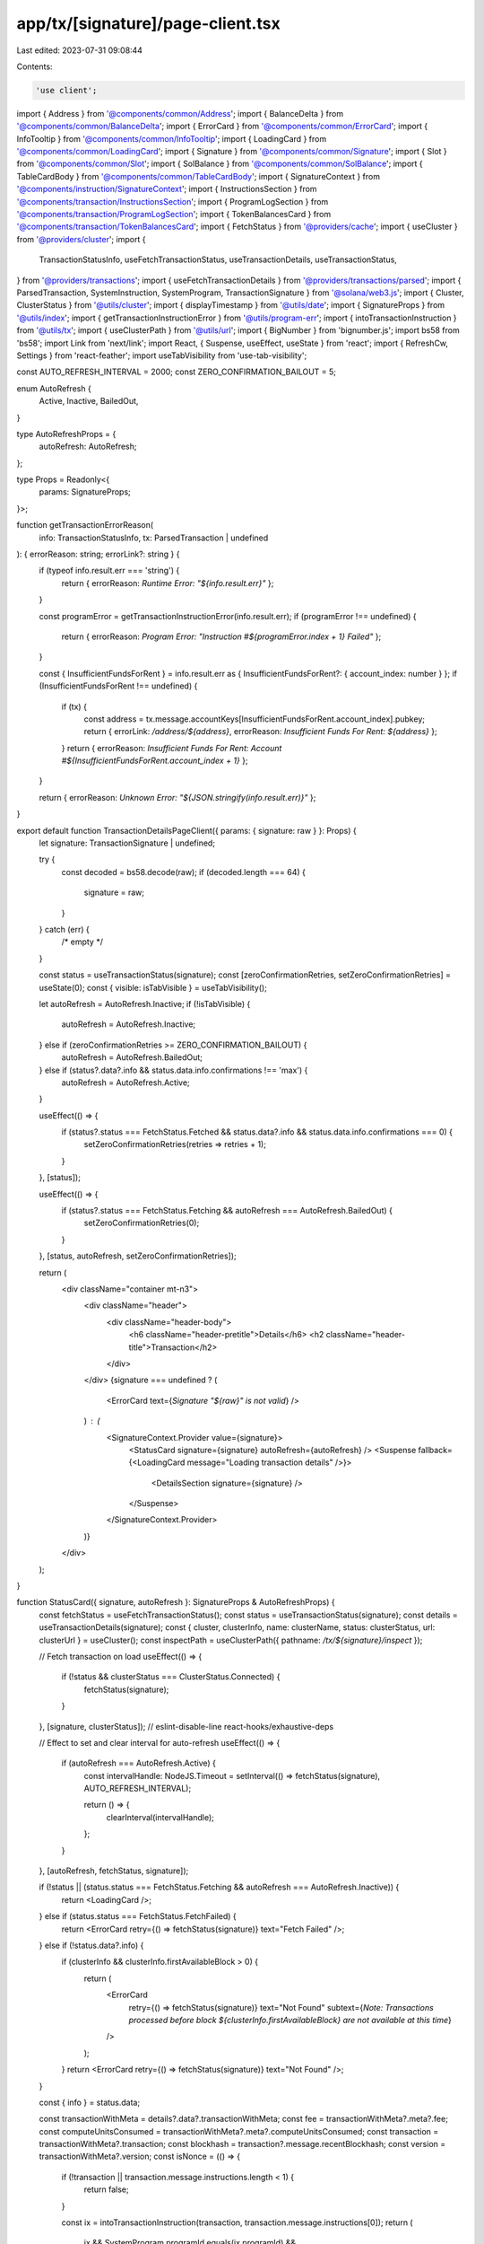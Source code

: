 app/tx/[signature]/page-client.tsx
==================================

Last edited: 2023-07-31 09:08:44

Contents:

.. code-block:: tsx

    'use client';

import { Address } from '@components/common/Address';
import { BalanceDelta } from '@components/common/BalanceDelta';
import { ErrorCard } from '@components/common/ErrorCard';
import { InfoTooltip } from '@components/common/InfoTooltip';
import { LoadingCard } from '@components/common/LoadingCard';
import { Signature } from '@components/common/Signature';
import { Slot } from '@components/common/Slot';
import { SolBalance } from '@components/common/SolBalance';
import { TableCardBody } from '@components/common/TableCardBody';
import { SignatureContext } from '@components/instruction/SignatureContext';
import { InstructionsSection } from '@components/transaction/InstructionsSection';
import { ProgramLogSection } from '@components/transaction/ProgramLogSection';
import { TokenBalancesCard } from '@components/transaction/TokenBalancesCard';
import { FetchStatus } from '@providers/cache';
import { useCluster } from '@providers/cluster';
import {
    TransactionStatusInfo,
    useFetchTransactionStatus,
    useTransactionDetails,
    useTransactionStatus,
} from '@providers/transactions';
import { useFetchTransactionDetails } from '@providers/transactions/parsed';
import { ParsedTransaction, SystemInstruction, SystemProgram, TransactionSignature } from '@solana/web3.js';
import { Cluster, ClusterStatus } from '@utils/cluster';
import { displayTimestamp } from '@utils/date';
import { SignatureProps } from '@utils/index';
import { getTransactionInstructionError } from '@utils/program-err';
import { intoTransactionInstruction } from '@utils/tx';
import { useClusterPath } from '@utils/url';
import { BigNumber } from 'bignumber.js';
import bs58 from 'bs58';
import Link from 'next/link';
import React, { Suspense, useEffect, useState } from 'react';
import { RefreshCw, Settings } from 'react-feather';
import useTabVisibility from 'use-tab-visibility';

const AUTO_REFRESH_INTERVAL = 2000;
const ZERO_CONFIRMATION_BAILOUT = 5;

enum AutoRefresh {
    Active,
    Inactive,
    BailedOut,
}

type AutoRefreshProps = {
    autoRefresh: AutoRefresh;
};

type Props = Readonly<{
    params: SignatureProps;
}>;

function getTransactionErrorReason(
    info: TransactionStatusInfo,
    tx: ParsedTransaction | undefined
): { errorReason: string; errorLink?: string } {
    if (typeof info.result.err === 'string') {
        return { errorReason: `Runtime Error: "${info.result.err}"` };
    }

    const programError = getTransactionInstructionError(info.result.err);
    if (programError !== undefined) {
        return { errorReason: `Program Error: "Instruction #${programError.index + 1} Failed"` };
    }

    const { InsufficientFundsForRent } = info.result.err as { InsufficientFundsForRent?: { account_index: number } };
    if (InsufficientFundsForRent !== undefined) {
        if (tx) {
            const address = tx.message.accountKeys[InsufficientFundsForRent.account_index].pubkey;
            return { errorLink: `/address/${address}`, errorReason: `Insufficient Funds For Rent: ${address}` };
        }
        return { errorReason: `Insufficient Funds For Rent: Account #${InsufficientFundsForRent.account_index + 1}` };
    }

    return { errorReason: `Unknown Error: "${JSON.stringify(info.result.err)}"` };
}

export default function TransactionDetailsPageClient({ params: { signature: raw } }: Props) {
    let signature: TransactionSignature | undefined;

    try {
        const decoded = bs58.decode(raw);
        if (decoded.length === 64) {
            signature = raw;
        }
    } catch (err) {
        /* empty */
    }

    const status = useTransactionStatus(signature);
    const [zeroConfirmationRetries, setZeroConfirmationRetries] = useState(0);
    const { visible: isTabVisible } = useTabVisibility();

    let autoRefresh = AutoRefresh.Inactive;
    if (!isTabVisible) {
        autoRefresh = AutoRefresh.Inactive;
    } else if (zeroConfirmationRetries >= ZERO_CONFIRMATION_BAILOUT) {
        autoRefresh = AutoRefresh.BailedOut;
    } else if (status?.data?.info && status.data.info.confirmations !== 'max') {
        autoRefresh = AutoRefresh.Active;
    }

    useEffect(() => {
        if (status?.status === FetchStatus.Fetched && status.data?.info && status.data.info.confirmations === 0) {
            setZeroConfirmationRetries(retries => retries + 1);
        }
    }, [status]);

    useEffect(() => {
        if (status?.status === FetchStatus.Fetching && autoRefresh === AutoRefresh.BailedOut) {
            setZeroConfirmationRetries(0);
        }
    }, [status, autoRefresh, setZeroConfirmationRetries]);

    return (
        <div className="container mt-n3">
            <div className="header">
                <div className="header-body">
                    <h6 className="header-pretitle">Details</h6>
                    <h2 className="header-title">Transaction</h2>
                </div>
            </div>
            {signature === undefined ? (
                <ErrorCard text={`Signature "${raw}" is not valid`} />
            ) : (
                <SignatureContext.Provider value={signature}>
                    <StatusCard signature={signature} autoRefresh={autoRefresh} />
                    <Suspense fallback={<LoadingCard message="Loading transaction details" />}>
                        <DetailsSection signature={signature} />
                    </Suspense>
                </SignatureContext.Provider>
            )}
        </div>
    );
}

function StatusCard({ signature, autoRefresh }: SignatureProps & AutoRefreshProps) {
    const fetchStatus = useFetchTransactionStatus();
    const status = useTransactionStatus(signature);
    const details = useTransactionDetails(signature);
    const { cluster, clusterInfo, name: clusterName, status: clusterStatus, url: clusterUrl } = useCluster();
    const inspectPath = useClusterPath({ pathname: `/tx/${signature}/inspect` });

    // Fetch transaction on load
    useEffect(() => {
        if (!status && clusterStatus === ClusterStatus.Connected) {
            fetchStatus(signature);
        }
    }, [signature, clusterStatus]); // eslint-disable-line react-hooks/exhaustive-deps

    // Effect to set and clear interval for auto-refresh
    useEffect(() => {
        if (autoRefresh === AutoRefresh.Active) {
            const intervalHandle: NodeJS.Timeout = setInterval(() => fetchStatus(signature), AUTO_REFRESH_INTERVAL);

            return () => {
                clearInterval(intervalHandle);
            };
        }
    }, [autoRefresh, fetchStatus, signature]);

    if (!status || (status.status === FetchStatus.Fetching && autoRefresh === AutoRefresh.Inactive)) {
        return <LoadingCard />;
    } else if (status.status === FetchStatus.FetchFailed) {
        return <ErrorCard retry={() => fetchStatus(signature)} text="Fetch Failed" />;
    } else if (!status.data?.info) {
        if (clusterInfo && clusterInfo.firstAvailableBlock > 0) {
            return (
                <ErrorCard
                    retry={() => fetchStatus(signature)}
                    text="Not Found"
                    subtext={`Note: Transactions processed before block ${clusterInfo.firstAvailableBlock} are not available at this time`}
                />
            );
        }
        return <ErrorCard retry={() => fetchStatus(signature)} text="Not Found" />;
    }

    const { info } = status.data;

    const transactionWithMeta = details?.data?.transactionWithMeta;
    const fee = transactionWithMeta?.meta?.fee;
    const computeUnitsConsumed = transactionWithMeta?.meta?.computeUnitsConsumed;
    const transaction = transactionWithMeta?.transaction;
    const blockhash = transaction?.message.recentBlockhash;
    const version = transactionWithMeta?.version;
    const isNonce = (() => {
        if (!transaction || transaction.message.instructions.length < 1) {
            return false;
        }

        const ix = intoTransactionInstruction(transaction, transaction.message.instructions[0]);
        return (
            ix &&
            SystemProgram.programId.equals(ix.programId) &&
            SystemInstruction.decodeInstructionType(ix) === 'AdvanceNonceAccount'
        );
    })();

    let statusClass = 'success';
    let statusText = 'Success';
    let errorReason = undefined;
    let errorLink = undefined;

    if (info.result.err) {
        statusClass = 'warning';
        statusText = 'Error';

        const err = getTransactionErrorReason(info, transaction);
        errorReason = err.errorReason;
        if (err.errorLink !== undefined) {
            if (cluster === Cluster.MainnetBeta) {
                errorLink = err.errorLink;
            } else {
                errorLink = `${err.errorLink}?cluster=${clusterName.toLowerCase()}${cluster === Cluster.Custom ? `&customUrl=${clusterUrl}` : ''
                    }`;
            }
        }
    }

    return (
        <div className="card">
            <div className="card-header align-items-center">
                <h3 className="card-header-title">Overview</h3>
                <Link className="btn btn-white btn-sm me-2" href={inspectPath}>
                    <Settings className="align-text-top me-2" size={13} />
                    Inspect
                </Link>
                {autoRefresh === AutoRefresh.Active ? (
                    <span className="spinner-grow spinner-grow-sm"></span>
                ) : (
                    <button className="btn btn-white btn-sm" onClick={() => fetchStatus(signature)}>
                        <RefreshCw className="align-text-top me-2" size={13} />
                        Refresh
                    </button>
                )}
            </div>

            <TableCardBody>
                <tr>
                    <td>Signature</td>
                    <td className="text-lg-end">
                        <Signature signature={signature} alignRight />
                    </td>
                </tr>

                <tr>
                    <td>Result</td>
                    <td className="text-lg-end">
                        <h3 className="mb-0">
                            <span className={`badge bg-${statusClass}-soft`}>{statusText}</span>
                        </h3>
                    </td>
                </tr>

                {errorReason !== undefined && (
                    <tr>
                        <td>Error</td>
                        <td className="text-lg-end">
                            <h3 className="mb-0">
                                {errorLink !== undefined ? (
                                    <Link href={errorLink}>
                                        <span className={`badge bg-${statusClass}-soft`}>{errorReason}</span>
                                    </Link>
                                ) : (
                                    <span className={`badge bg-${statusClass}-soft`}>{errorReason}</span>
                                )}
                            </h3>
                        </td>
                    </tr>
                )}

                <tr>
                    <td>Timestamp</td>
                    <td className="text-lg-end">
                        {info.timestamp !== 'unavailable' ? (
                            <span className="font-monospace">{displayTimestamp(info.timestamp * 1000)}</span>
                        ) : (
                            <InfoTooltip bottom right text="Timestamps are only available for confirmed blocks">
                                Unavailable
                            </InfoTooltip>
                        )}
                    </td>
                </tr>

                <tr>
                    <td>Confirmation Status</td>
                    <td className="text-lg-end text-uppercase">{info.confirmationStatus || 'Unknown'}</td>
                </tr>

                <tr>
                    <td>Confirmations</td>
                    <td className="text-lg-end text-uppercase">{info.confirmations}</td>
                </tr>

                <tr>
                    <td>Slot</td>
                    <td className="text-lg-end">
                        <Slot slot={info.slot} link />
                    </td>
                </tr>

                {blockhash && (
                    <tr>
                        <td>
                            {isNonce ? (
                                'Nonce'
                            ) : (
                                <InfoTooltip text="Transactions use a previously confirmed blockhash as a nonce to prevent double spends">
                                    Recent Blockhash
                                </InfoTooltip>
                            )}
                        </td>
                        <td className="text-lg-end">{blockhash}</td>
                    </tr>
                )}

                {fee && (
                    <tr>
                        <td>Fee (SOL)</td>
                        <td className="text-lg-end">
                            <SolBalance lamports={fee} />
                        </td>
                    </tr>
                )}

                {computeUnitsConsumed !== undefined && (
                    <tr>
                        <td>Compute units consumed</td>
                        <td className="text-lg-end">{computeUnitsConsumed.toLocaleString('en-US')}</td>
                    </tr>
                )}

                {version !== undefined && (
                    <tr>
                        <td>Transaction Version</td>
                        <td className="text-lg-end text-uppercase">{version}</td>
                    </tr>
                )}
            </TableCardBody>
        </div>
    );
}

function DetailsSection({ signature }: SignatureProps) {
    const details = useTransactionDetails(signature);
    const fetchDetails = useFetchTransactionDetails();
    const status = useTransactionStatus(signature);
    const transactionWithMeta = details?.data?.transactionWithMeta;
    const transaction = transactionWithMeta?.transaction;
    const message = transaction?.message;
    const { status: clusterStatus } = useCluster();
    const refreshDetails = () => fetchDetails(signature);

    // Fetch details on load
    useEffect(() => {
        if (!details && clusterStatus === ClusterStatus.Connected && status?.status === FetchStatus.Fetched) {
            fetchDetails(signature);
        }
    }, [signature, clusterStatus, status]); // eslint-disable-line react-hooks/exhaustive-deps

    if (!status?.data?.info) {
        return null;
    } else if (!details || details.status === FetchStatus.Fetching) {
        return <LoadingCard />;
    } else if (details.status === FetchStatus.FetchFailed) {
        return <ErrorCard retry={refreshDetails} text="Failed to fetch details" />;
    } else if (!transactionWithMeta || !message) {
        return <ErrorCard text="Details are not available" />;
    }

    return (
        <>
            <AccountsCard signature={signature} />
            <TokenBalancesCard signature={signature} />
            <InstructionsSection signature={signature} />
            <ProgramLogSection signature={signature} />
        </>
    );
}

function AccountsCard({ signature }: SignatureProps) {
    const details = useTransactionDetails(signature);

    const transactionWithMeta = details?.data?.transactionWithMeta;
    if (!transactionWithMeta) {
        return null;
    }

    const { meta, transaction } = transactionWithMeta;
    const { message } = transaction;

    if (!meta) {
        return <ErrorCard text="Transaction metadata is missing" />;
    }

    const accountRows = message.accountKeys.map((account, index) => {
        const pre = meta.preBalances[index];
        const post = meta.postBalances[index];
        const pubkey = account.pubkey;
        const key = account.pubkey.toBase58();
        const delta = new BigNumber(post).minus(new BigNumber(pre));

        return (
            <tr key={key}>
                <td>{index + 1}</td>
                <td>
                    <Address pubkey={pubkey} link fetchTokenLabelInfo />
                </td>
                <td>
                    <BalanceDelta delta={delta} isSol />
                </td>
                <td>
                    <SolBalance lamports={post} />
                </td>
                <td>
                    {index === 0 && <span className="badge bg-info-soft me-1">Fee Payer</span>}
                    {account.signer && <span className="badge bg-info-soft me-1">Signer</span>}
                    {account.writable && <span className="badge bg-danger-soft me-1">Writable</span>}
                    {message.instructions.find(ix => ix.programId.equals(pubkey)) && (
                        <span className="badge bg-warning-soft me-1">Program</span>
                    )}
                    {account.source === 'lookupTable' && (
                        <span className="badge bg-gray-soft me-1">Address Table Lookup</span>
                    )}
                </td>
            </tr>
        );
    });

    return (
        <div className="card">
            <div className="card-header">
                <h3 className="card-header-title">Account Input(s)</h3>
            </div>
            <div className="table-responsive mb-0">
                <table className="table table-sm table-nowrap card-table">
                    <thead>
                        <tr>
                            <th className="text-muted">#</th>
                            <th className="text-muted">Address</th>
                            <th className="text-muted">Change (SOL)</th>
                            <th className="text-muted">Post Balance (SOL)</th>
                            <th className="text-muted">Details</th>
                        </tr>
                    </thead>
                    <tbody className="list">{accountRows}</tbody>
                </table>
            </div>
        </div>
    );
}


